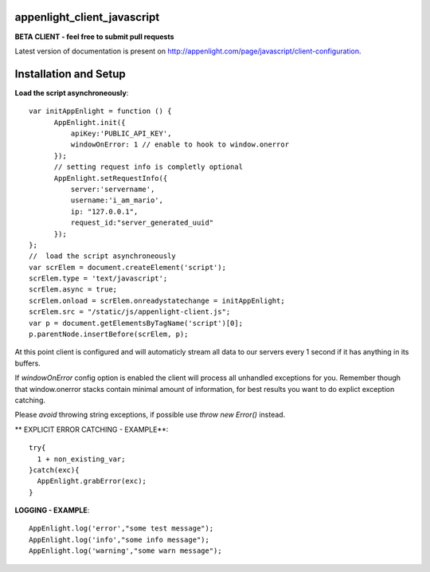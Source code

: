 appenlight_client_javascript
============================

.. image:: https://appenlight.com/static/images/logos/js_small.png
   :alt: JS Logo


**BETA CLIENT - feel free to submit pull requests**

Latest version of documentation is present on http://appenlight.com/page/javascript/client-configuration.

Installation and Setup
======================

**Load the script asynchroneously**::

    var initAppEnlight = function () {
          AppEnlight.init({
              apiKey:'PUBLIC_API_KEY',
              windowOnError: 1 // enable to hook to window.onerror
          });
          // setting request info is completly optional
          AppEnlight.setRequestInfo({
              server:'servername',
              username:'i_am_mario',
              ip: "127.0.0.1",
              request_id:"server_generated_uuid"
          });
    };
    //  load the script asynchroneously
    var scrElem = document.createElement('script');
    scrElem.type = 'text/javascript';
    scrElem.async = true;
    scrElem.onload = scrElem.onreadystatechange = initAppEnlight;
    scrElem.src = "/static/js/appenlight-client.js";
    var p = document.getElementsByTagName('script')[0];
    p.parentNode.insertBefore(scrElem, p);


At this point client is configured and will automaticly stream all data to
our servers every 1 second if it has anything in its buffers.

If `windowOnError` config option is enabled the client will process all unhandled
exceptions for you. Remember though that window.onerror stacks contain minimal amount
of information, for best results you want to do explict exception catching.

Please *avoid* throwing string exceptions, if possible use `throw new Error()` instead.

** EXPLICIT ERROR CATCHING - EXAMPLE**::

    try{
      1 + non_existing_var;
    }catch(exc){
      AppEnlight.grabError(exc);
    }



**LOGGING - EXAMPLE**::

    AppEnlight.log('error',"some test message");
    AppEnlight.log('info',"some info message");
    AppEnlight.log('warning',"some warn message");
